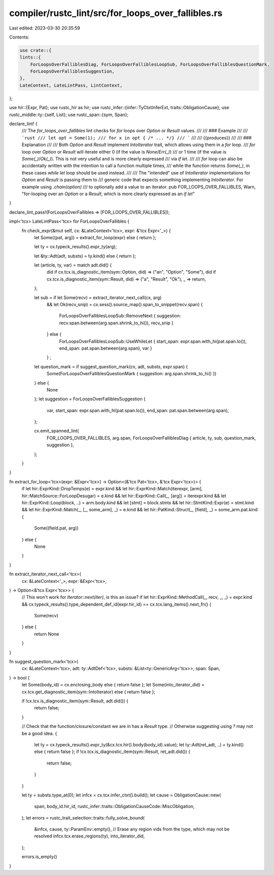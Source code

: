 compiler/rustc_lint/src/for_loops_over_fallibles.rs
===================================================

Last edited: 2023-03-30 20:35:59

Contents:

.. code-block:: rs

    use crate::{
    lints::{
        ForLoopsOverFalliblesDiag, ForLoopsOverFalliblesLoopSub, ForLoopsOverFalliblesQuestionMark,
        ForLoopsOverFalliblesSuggestion,
    },
    LateContext, LateLintPass, LintContext,
};

use hir::{Expr, Pat};
use rustc_hir as hir;
use rustc_infer::{infer::TyCtxtInferExt, traits::ObligationCause};
use rustc_middle::ty::{self, List};
use rustc_span::{sym, Span};

declare_lint! {
    /// The `for_loops_over_fallibles` lint checks for `for` loops over `Option` or `Result` values.
    ///
    /// ### Example
    ///
    /// ```rust
    /// let opt = Some(1);
    /// for x in opt { /* ... */}
    /// ```
    ///
    /// {{produces}}
    ///
    /// ### Explanation
    ///
    /// Both `Option` and `Result` implement `IntoIterator` trait, which allows using them in a `for` loop.
    /// `for` loop over `Option` or `Result` will iterate either 0 (if the value is `None`/`Err(_)`)
    /// or 1 time (if the value is `Some(_)`/`Ok(_)`). This is not very useful and is more clearly expressed
    /// via `if let`.
    ///
    /// `for` loop can also be accidentally written with the intention to call a function multiple times,
    /// while the function returns `Some(_)`, in these cases `while let` loop should be used instead.
    ///
    /// The "intended" use of `IntoIterator` implementations for `Option` and `Result` is passing them to
    /// generic code that expects something implementing `IntoIterator`. For example using `.chain(option)`
    /// to optionally add a value to an iterator.
    pub FOR_LOOPS_OVER_FALLIBLES,
    Warn,
    "for-looping over an `Option` or a `Result`, which is more clearly expressed as an `if let`"
}

declare_lint_pass!(ForLoopsOverFallibles => [FOR_LOOPS_OVER_FALLIBLES]);

impl<'tcx> LateLintPass<'tcx> for ForLoopsOverFallibles {
    fn check_expr(&mut self, cx: &LateContext<'tcx>, expr: &'tcx Expr<'_>) {
        let Some((pat, arg)) = extract_for_loop(expr) else { return };

        let ty = cx.typeck_results().expr_ty(arg);

        let &ty::Adt(adt, substs) = ty.kind() else { return };

        let (article, ty, var) = match adt.did() {
            did if cx.tcx.is_diagnostic_item(sym::Option, did) => ("an", "Option", "Some"),
            did if cx.tcx.is_diagnostic_item(sym::Result, did) => ("a", "Result", "Ok"),
            _ => return,
        };

        let sub =  if let Some(recv) = extract_iterator_next_call(cx, arg)
            && let Ok(recv_snip) = cx.sess().source_map().span_to_snippet(recv.span)
            {
                ForLoopsOverFalliblesLoopSub::RemoveNext { suggestion: recv.span.between(arg.span.shrink_to_hi()), recv_snip }
            } else {
                ForLoopsOverFalliblesLoopSub::UseWhileLet { start_span: expr.span.with_hi(pat.span.lo()), end_span: pat.span.between(arg.span), var }
            } ;
        let question_mark = if suggest_question_mark(cx, adt, substs, expr.span) {
            Some(ForLoopsOverFalliblesQuestionMark { suggestion: arg.span.shrink_to_hi() })
        } else {
            None
        };
        let suggestion = ForLoopsOverFalliblesSuggestion {
            var,
            start_span: expr.span.with_hi(pat.span.lo()),
            end_span: pat.span.between(arg.span),
        };

        cx.emit_spanned_lint(
            FOR_LOOPS_OVER_FALLIBLES,
            arg.span,
            ForLoopsOverFalliblesDiag { article, ty, sub, question_mark, suggestion },
        );
    }
}

fn extract_for_loop<'tcx>(expr: &Expr<'tcx>) -> Option<(&'tcx Pat<'tcx>, &'tcx Expr<'tcx>)> {
    if let hir::ExprKind::DropTemps(e) = expr.kind
    && let hir::ExprKind::Match(iterexpr, [arm], hir::MatchSource::ForLoopDesugar) = e.kind
    && let hir::ExprKind::Call(_, [arg]) = iterexpr.kind
    && let hir::ExprKind::Loop(block, ..) = arm.body.kind
    && let [stmt] = block.stmts
    && let hir::StmtKind::Expr(e) = stmt.kind
    && let hir::ExprKind::Match(_, [_, some_arm], _) = e.kind
    && let hir::PatKind::Struct(_, [field], _) = some_arm.pat.kind
    {
        Some((field.pat, arg))
    } else {
        None
    }
}

fn extract_iterator_next_call<'tcx>(
    cx: &LateContext<'_>,
    expr: &Expr<'tcx>,
) -> Option<&'tcx Expr<'tcx>> {
    // This won't work for `Iterator::next(iter)`, is this an issue?
    if let hir::ExprKind::MethodCall(_, recv, _, _) = expr.kind
    && cx.typeck_results().type_dependent_def_id(expr.hir_id) == cx.tcx.lang_items().next_fn()
    {
        Some(recv)
    } else {
        return None
    }
}

fn suggest_question_mark<'tcx>(
    cx: &LateContext<'tcx>,
    adt: ty::AdtDef<'tcx>,
    substs: &List<ty::GenericArg<'tcx>>,
    span: Span,
) -> bool {
    let Some(body_id) = cx.enclosing_body else { return false };
    let Some(into_iterator_did) = cx.tcx.get_diagnostic_item(sym::IntoIterator) else { return false };

    if !cx.tcx.is_diagnostic_item(sym::Result, adt.did()) {
        return false;
    }

    // Check that the function/closure/constant we are in has a `Result` type.
    // Otherwise suggesting using `?` may not be a good idea.
    {
        let ty = cx.typeck_results().expr_ty(&cx.tcx.hir().body(body_id).value);
        let ty::Adt(ret_adt, ..) = ty.kind() else { return false };
        if !cx.tcx.is_diagnostic_item(sym::Result, ret_adt.did()) {
            return false;
        }
    }

    let ty = substs.type_at(0);
    let infcx = cx.tcx.infer_ctxt().build();
    let cause = ObligationCause::new(
        span,
        body_id.hir_id,
        rustc_infer::traits::ObligationCauseCode::MiscObligation,
    );
    let errors = rustc_trait_selection::traits::fully_solve_bound(
        &infcx,
        cause,
        ty::ParamEnv::empty(),
        // Erase any region vids from the type, which may not be resolved
        infcx.tcx.erase_regions(ty),
        into_iterator_did,
    );

    errors.is_empty()
}


